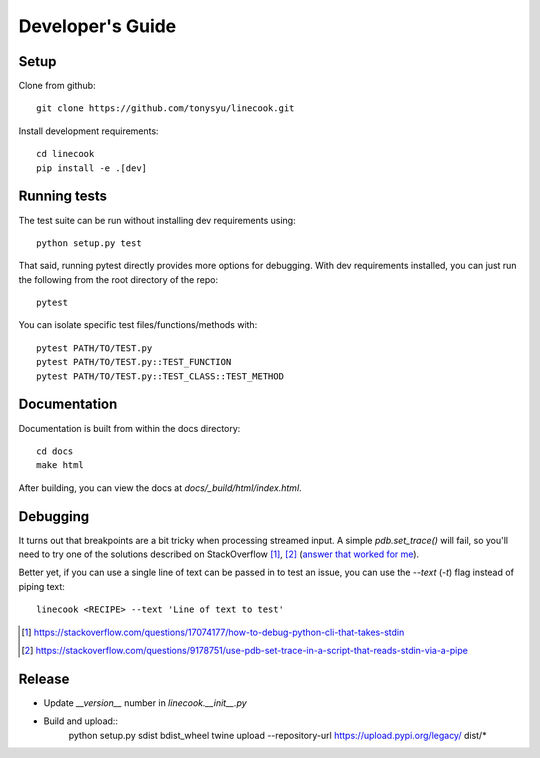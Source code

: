 =================
Developer's Guide
=================

Setup
=====

Clone from github::

    git clone https://github.com/tonysyu/linecook.git

Install development requirements::

    cd linecook
    pip install -e .[dev]


Running tests
=============

The test suite can be run without installing dev requirements using::

    python setup.py test

That said, running pytest directly provides more options for debugging. With
dev requirements installed, you can just run the following from the root
directory of the repo::

    pytest

You can isolate specific test files/functions/methods with::

    pytest PATH/TO/TEST.py
    pytest PATH/TO/TEST.py::TEST_FUNCTION
    pytest PATH/TO/TEST.py::TEST_CLASS::TEST_METHOD


Documentation
=============

Documentation is built from within the docs directory::

    cd docs
    make html

After building, you can view the docs at `docs/_build/html/index.html`.


Debugging
=========

It turns out that breakpoints are a bit tricky when processing streamed input.
A simple `pdb.set_trace()` will fail, so you'll need to try one of the
solutions described on StackOverflow [1]_, [2]_ (`answer that worked for me`_).

Better yet, if you can use a single line of text can be passed in to test
an issue, you can use the `--text` (`-t`) flag instead of piping text::

     linecook <RECIPE> --text 'Line of text to test'

.. [1] https://stackoverflow.com/questions/17074177/how-to-debug-python-cli-that-takes-stdin
.. [2] https://stackoverflow.com/questions/9178751/use-pdb-set-trace-in-a-script-that-reads-stdin-via-a-pipe
.. _answer that worked for me: https://stackoverflow.com/a/48430325/260303


Release
=======

- Update `__version__` number in `linecook.__init__.py`
- Build and upload::
      python setup.py sdist bdist_wheel
      twine upload --repository-url https://upload.pypi.org/legacy/ dist/*
